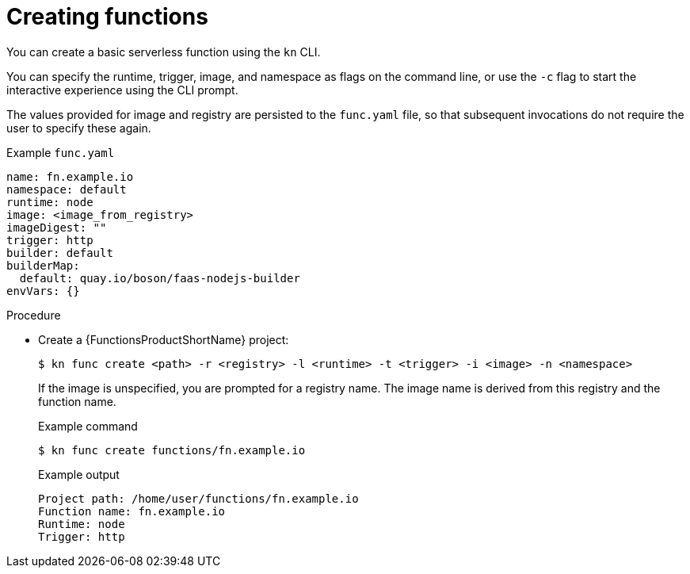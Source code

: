// Module included in the following assemblies:
//
// * serverless/serverless-functions-getting-started.adoc

[id="serverless-create-func-kn_{context}"]
= Creating functions

You can create a basic serverless function using the `kn` CLI.

You can specify the runtime, trigger, image, and namespace as flags on the command line, or use the `-c` flag to start the interactive experience using the CLI prompt.

The values provided for image and registry are persisted to the `func.yaml` file, so that subsequent invocations do not require the user to specify these again.

.Example `func.yaml`
[source,yaml]
----
name: fn.example.io
namespace: default
runtime: node
image: <image_from_registry>
imageDigest: ""
trigger: http
builder: default
builderMap:
  default: quay.io/boson/faas-nodejs-builder
envVars: {}
----

.Procedure

* Create a {FunctionsProductShortName} project:
+
[source,terminal]
----
$ kn func create <path> -r <registry> -l <runtime> -t <trigger> -i <image> -n <namespace>
----
+
If the image is unspecified, you are prompted for a registry name. The image name is derived from this registry and the function name.
+
.Example command
[source,terminal]
----
$ kn func create functions/fn.example.io
----
+
.Example output
[source,terminal]
----
Project path: /home/user/functions/fn.example.io
Function name: fn.example.io
Runtime: node
Trigger: http
----
